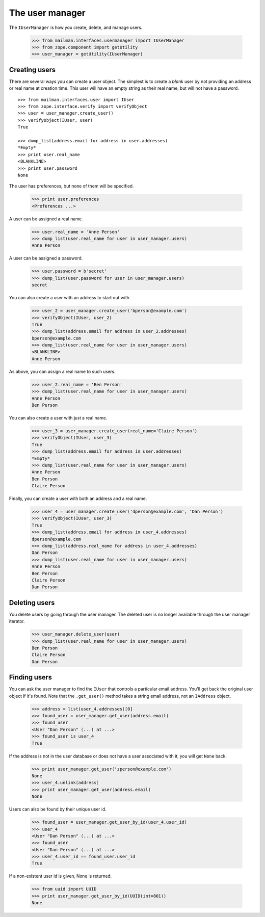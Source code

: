================
The user manager
================

The ``IUserManager`` is how you create, delete, and manage users.

    >>> from mailman.interfaces.usermanager import IUserManager
    >>> from zope.component import getUtility
    >>> user_manager = getUtility(IUserManager)


Creating users
==============

There are several ways you can create a user object.  The simplest is to
create a `blank` user by not providing an address or real name at creation
time.  This user will have an empty string as their real name, but will not
have a password.
::

    >>> from mailman.interfaces.user import IUser
    >>> from zope.interface.verify import verifyObject
    >>> user = user_manager.create_user()
    >>> verifyObject(IUser, user)
    True

    >>> dump_list(address.email for address in user.addresses)
    *Empty*
    >>> print user.real_name
    <BLANKLINE>
    >>> print user.password
    None

The user has preferences, but none of them will be specified.

    >>> print user.preferences
    <Preferences ...>

A user can be assigned a real name.

    >>> user.real_name = 'Anne Person'
    >>> dump_list(user.real_name for user in user_manager.users)
    Anne Person

A user can be assigned a password.

    >>> user.password = b'secret'
    >>> dump_list(user.password for user in user_manager.users)
    secret

You can also create a user with an address to start out with.

    >>> user_2 = user_manager.create_user('bperson@example.com')
    >>> verifyObject(IUser, user_2)
    True
    >>> dump_list(address.email for address in user_2.addresses)
    bperson@example.com
    >>> dump_list(user.real_name for user in user_manager.users)
    <BLANKLINE>
    Anne Person

As above, you can assign a real name to such users.

    >>> user_2.real_name = 'Ben Person'
    >>> dump_list(user.real_name for user in user_manager.users)
    Anne Person
    Ben Person

You can also create a user with just a real name.

    >>> user_3 = user_manager.create_user(real_name='Claire Person')
    >>> verifyObject(IUser, user_3)
    True
    >>> dump_list(address.email for address in user.addresses)
    *Empty*
    >>> dump_list(user.real_name for user in user_manager.users)
    Anne Person
    Ben Person
    Claire Person

Finally, you can create a user with both an address and a real name.

    >>> user_4 = user_manager.create_user('dperson@example.com', 'Dan Person')
    >>> verifyObject(IUser, user_3)
    True
    >>> dump_list(address.email for address in user_4.addresses)
    dperson@example.com
    >>> dump_list(address.real_name for address in user_4.addresses)
    Dan Person
    >>> dump_list(user.real_name for user in user_manager.users)
    Anne Person
    Ben Person
    Claire Person
    Dan Person


Deleting users
==============

You delete users by going through the user manager.  The deleted user is no
longer available through the user manager iterator.

    >>> user_manager.delete_user(user)
    >>> dump_list(user.real_name for user in user_manager.users)
    Ben Person
    Claire Person
    Dan Person


Finding users
=============

You can ask the user manager to find the ``IUser`` that controls a particular
email address.  You'll get back the original user object if it's found.  Note
that the ``.get_user()`` method takes a string email address, not an
``IAddress`` object.

    >>> address = list(user_4.addresses)[0]
    >>> found_user = user_manager.get_user(address.email)
    >>> found_user
    <User "Dan Person" (...) at ...>
    >>> found_user is user_4
    True

If the address is not in the user database or does not have a user associated
with it, you will get ``None`` back.

    >>> print user_manager.get_user('zperson@example.com')
    None
    >>> user_4.unlink(address)
    >>> print user_manager.get_user(address.email)
    None

Users can also be found by their unique user id.

    >>> found_user = user_manager.get_user_by_id(user_4.user_id)
    >>> user_4
    <User "Dan Person" (...) at ...>
    >>> found_user
    <User "Dan Person" (...) at ...>
    >>> user_4.user_id == found_user.user_id
    True

If a non-existent user id is given, None is returned.

    >>> from uuid import UUID
    >>> print user_manager.get_user_by_id(UUID(int=801))
    None
